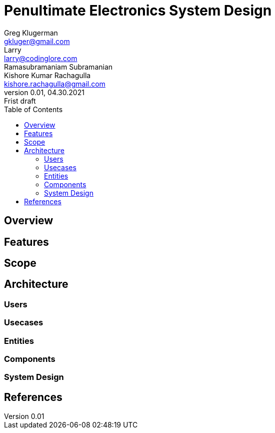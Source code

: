 = Penultimate Electronics System Design
Greg Klugerman <gkluger@gmail.com>; Larry <larry@codinglore.com>; Ramasubramaniam Subramanian; Kishore Kumar Rachagulla <kishore.rachagulla@gmail.com>
v0.01, 04.30.2021: Frist draft
:toc:
== Overview

== Features

== Scope

== Architecture

=== Users

=== Usecases

=== Entities

=== Components

=== System Design

== References
